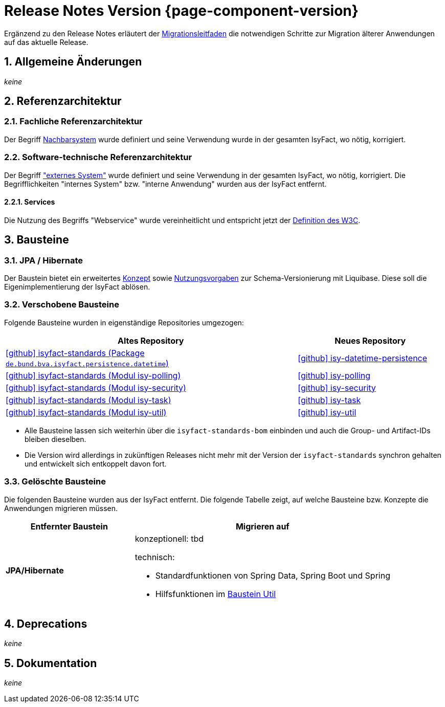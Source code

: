 = Release Notes Version {page-component-version}
:icons: font
:sectnums:

Ergänzend zu den Release Notes erläutert der xref:release:migrationsleitfaden.adoc[Migrationsleitfaden] die notwendigen Schritte zur Migration älterer Anwendungen auf das aktuelle Release.


[[kapitel-aenderungen]]
== Allgemeine Änderungen

_keine_

[[kapitel-referenzarchitektur]]
== Referenzarchitektur

=== Fachliche Referenzarchitektur

Der Begriff xref:glossary::terms-definitions.adoc#nachbarsystem[Nachbarsystem] wurde definiert und seine Verwendung wurde in der gesamten IsyFact, wo nötig, korrigiert.

=== Software-technische Referenzarchitektur

Der Begriff xref:glossary::terms-definitions.adoc#externes-system["externes System"] wurde definiert und seine Verwendung in der gesamten IsyFact, wo nötig, korrigiert.
Die Begrifflichkeiten "internes System" bzw. "interne Anwendung" wurden aus der IsyFact entfernt.

==== Services

Die Nutzung des Begriffs "Webservice" wurde vereinheitlicht und entspricht jetzt der https://www.w3.org/TR/ws-arch/#whatis[Definition des W3C].


[[kapitel-bausteine]]
== Bausteine

=== JPA / Hibernate

Der Baustein bietet ein erweitertes xref:referenzarchitektur:software-technisch/backend/persistenz/liquibase.adoc[Konzept] sowie xref:referenzarchitektur:software-technisch/backend/persistenz/liquibase-umsetzung.adoc[Nutzungsvorgaben] zur Schema-Versionierung mit Liquibase.
Diese soll die Eigenimplementierung der IsyFact ablösen.

=== Verschobene Bausteine
Folgende Bausteine wurden in eigenständige Repositories umgezogen:

[cols="2,1",options="header"]
|===
|Altes Repository
|Neues Repository

|https://github.com/IsyFact/isyfact-standards/tree/release/4.x/isy-persistence/src/main/java/de/bund/bva/isyfact/persistence/datetime[icon:github[] isyfact-standards (Package `de.bund.bva.isyfact.persistence.datetime`)]
|https://github.com/IsyFact/isy-datetime-persistence[icon:github[] isy-datetime-persistence]

|https://github.com/IsyFact/isyfact-standards/tree/release/4.x/isy-polling[icon:github[] isyfact-standards (Modul isy-polling)]
|https://github.com/IsyFact/isy-polling[icon:github[] isy-polling]

|https://github.com/IsyFact/isyfact-standards/tree/release/4.x/isy-security[icon:github[] isyfact-standards (Modul isy-security)]
|https://github.com/IsyFact/isy-security[icon:github[] isy-security]

|https://github.com/IsyFact/isyfact-standards/tree/release/4.x/isy-task[icon:github[] isyfact-standards (Modul isy-task)]
|https://github.com/IsyFact/isy-task[icon:github[] isy-task]

|https://github.com/IsyFact/isyfact-standards/tree/release/4.x/isy-util[icon:github[] isyfact-standards (Modul isy-util)]
|https://github.com/IsyFact/isy-util[icon:github[] isy-util]

|===

* Alle Bausteine lassen sich weiterhin über die `isyfact-standards-bom` einbinden und auch die Group- und Artifact-IDs bleiben dieselben.
* Die Version wird allerdings in zukünftigen Releases nicht mehr mit der Version der `isyfact-standards` synchron gehalten und entwickelt sich entkoppelt davon fort.
//* Die Bausteine besitzen keinerlei Abhängigkeiten auf die restliche IsyFact mehr.
//Sie setzen allein Java 17 voraus.
//So können sie auch in Anwendungen integriert werden, die noch auf einem älteren Stand der IsyFact beruhen.

=== Gelöschte Bausteine

Die folgenden Bausteine wurden aus der IsyFact entfernt.
Die folgende Tabelle zeigt, auf welche Bausteine bzw. Konzepte die Anwendungen migrieren müssen.

[cols="1s,2",options="header"]
|===
|Entfernter Baustein|Migrieren auf
|JPA/Hibernate
a|konzeptionell: tbd
// TODO Zielort der Dokumentation ergänzen.

technisch:

* Standardfunktionen von Spring Data, Spring Boot und Spring
* Hilfsfunktionen im xref:util::konzept.adoc#persistence[Baustein Util]

|===


[[kapitel-deprecations]]
== Deprecations

_keine_

[[kapitel-dokumentation]]
== Dokumentation

_keine_
